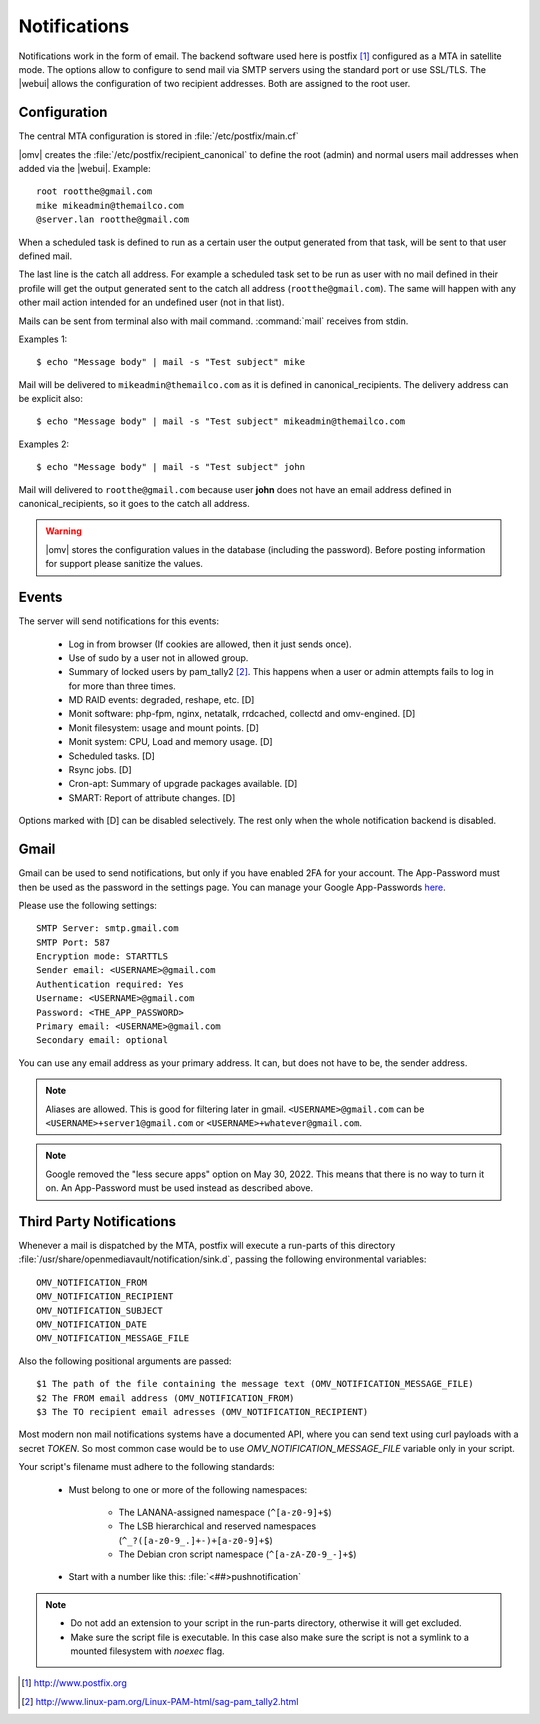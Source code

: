 Notifications
#############


Notifications work in the form of email. The backend software used here is postfix [1]_ configured as a MTA in satellite mode. The options allow to configure to send mail via SMTP servers using the standard port or use SSL/TLS. The |webui| allows the configuration of two recipient addresses. Both are assigned to the root user.


Configuration
=============

The central MTA configuration is stored in :file:`/etc/postfix/main.cf`

|omv| creates the :file:`/etc/postfix/recipient_canonical` to define the root (admin) and normal users mail addresses when added via the |webui|. Example::

	root rootthe@gmail.com
	mike mikeadmin@themailco.com
	@server.lan rootthe@gmail.com

When a scheduled task is defined to run as a certain user the output generated from that task, will be sent to that user defined mail.

The last line is the catch all address. For example a scheduled task set to be run as user with no mail defined in their profile will get the output generated sent to the catch all address (``rootthe@gmail.com``). The same will happen with any other mail action intended for an undefined user (not in that list).

Mails can be sent from terminal also with mail command. :command:`mail` receives from stdin.

Examples 1::

	$ echo "Message body" | mail -s "Test subject" mike

Mail will be delivered to ``mikeadmin@themailco.com`` as it is defined in canonical_recipients. The delivery address can be explicit also::

$ echo "Message body" | mail -s "Test subject" mikeadmin@themailco.com


Examples 2::

	$ echo "Message body" | mail -s "Test subject" john


Mail will delivered to ``rootthe@gmail.com`` because user **john** does not have an email address defined in canonical_recipients, so it goes to the catch all address.

.. warning::
	|omv| stores the configuration values in the database (including the password). Before posting information for support please sanitize the values.


Events
======

The server will send notifications for this events:

	- Log in from browser (If cookies are allowed, then it just sends once).
	- Use of sudo by a user not in allowed group.
	- Summary of locked users by pam_tally2 [2]_. This happens when a user or admin attempts fails to log in for more than three times.
	- MD RAID events: degraded, reshape, etc. [D]
	- Monit software: php-fpm, nginx, netatalk, rrdcached, collectd and omv-engined. [D]
	- Monit filesystem: usage and mount points. [D]
	- Monit system: CPU, Load and memory usage. [D]
	- Scheduled tasks. [D]
	- Rsync jobs. [D]
	- Cron-apt: Summary of upgrade packages available. [D]
	- SMART: Report of attribute changes. [D]

Options marked with [D] can be disabled selectively. The rest only when the whole notification backend is disabled.


Gmail
=====

Gmail can be used to send notifications, but only if you have enabled 2FA for your account.
The App-Password must then be used as the password in the settings page. You can manage your Google App-Passwords `here <https://myaccount.google.com/apppasswords>`_.

Please use the following settings::

	SMTP Server: smtp.gmail.com
	SMTP Port: 587
	Encryption mode: STARTTLS
	Sender email: <USERNAME>@gmail.com
	Authentication required: Yes
	Username: <USERNAME>@gmail.com
	Password: <THE_APP_PASSWORD>
	Primary email: <USERNAME>@gmail.com
	Secondary email: optional

You can use any email address as your primary address. It can, but does not have to be, the sender address.

.. note::
	Aliases are allowed. This is good for filtering later in gmail. ``<USERNAME>@gmail.com`` can be ``<USERNAME>+server1@gmail.com`` or ``<USERNAME>+whatever@gmail.com``.

.. note::
	Google removed the "less secure apps" option on May 30, 2022. This means that there is no way to turn it on. An App-Password must be used instead as described above.


Third Party Notifications
=========================

Whenever a mail is dispatched by the MTA, postfix will execute a run-parts of this directory :file:`/usr/share/openmediavault/notification/sink.d`, passing the following environmental variables::

	OMV_NOTIFICATION_FROM
	OMV_NOTIFICATION_RECIPIENT
	OMV_NOTIFICATION_SUBJECT
	OMV_NOTIFICATION_DATE
	OMV_NOTIFICATION_MESSAGE_FILE

Also the following positional arguments are passed::

	$1 The path of the file containing the message text (OMV_NOTIFICATION_MESSAGE_FILE)
	$2 The FROM email address (OMV_NOTIFICATION_FROM)
	$3 The TO recipient email adresses (OMV_NOTIFICATION_RECIPIENT)

Most modern non mail notifications systems have a documented API, where you can send text using curl payloads with a secret `TOKEN`. So most common case would be to use `OMV_NOTIFICATION_MESSAGE_FILE` variable only in your script.

Your script's filename must adhere to the following standards:

	- Must belong to one or more of the following namespaces:

		- The LANANA-assigned namespace (``^[a-z0-9]+$``)
		- The LSB hierarchical and reserved namespaces (``^_?([a-z0-9_.]+-)+[a-z0-9]+$``)
		- The Debian cron script namespace (``^[a-zA-Z0-9_-]+$``)

	- Start with a number like this: :file:`<##>pushnotification`

.. note::
	- Do not add an extension to your script in the run-parts directory, otherwise it will get excluded.
	- Make sure the script file is executable. In this case also make sure the script is not a symlink to a mounted filesystem with `noexec` flag.


.. [1] http://www.postfix.org
.. [2] http://www.linux-pam.org/Linux-PAM-html/sag-pam_tally2.html
